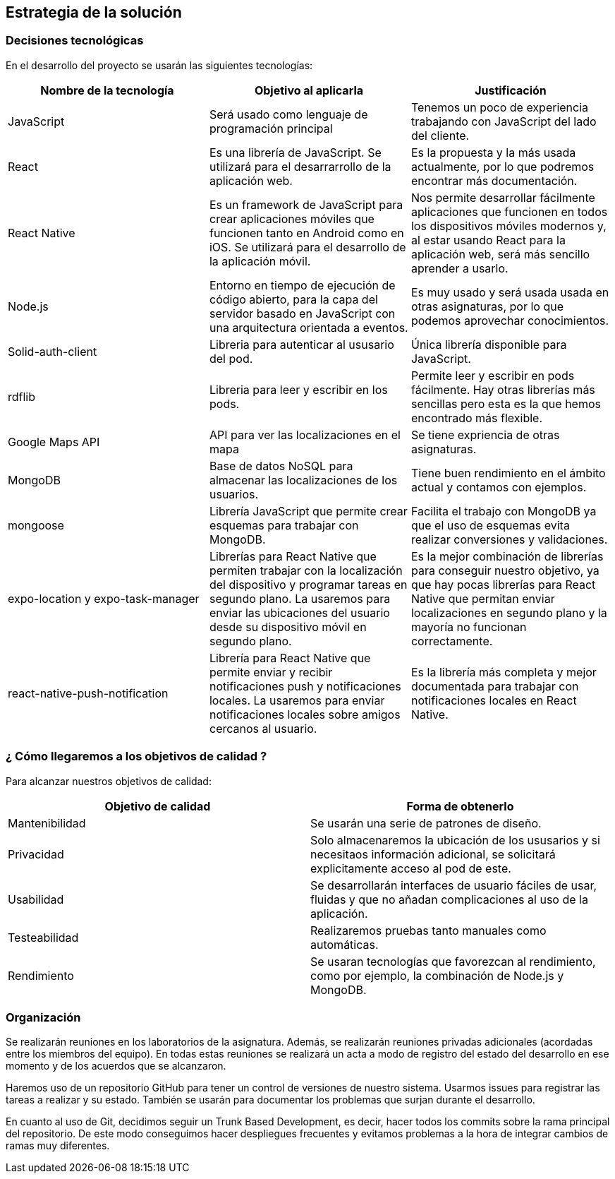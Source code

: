 [[section-solution-strategy]]
== Estrategia de la solución

=== Decisiones tecnológicas 

En el desarrollo del proyecto se usarán las siguientes tecnologías: 

[options="header",cols=3*]
|===
|Nombre de la tecnología|Objetivo al aplicarla|Justificación
| JavaScript | Será usado como lenguaje de programación principal | Tenemos un poco de experiencia trabajando con JavaScript del lado del cliente.
|React | Es una librería de JavaScript. Se utilizará para el desarrarrollo de la aplicación web. | Es la propuesta y la más usada actualmente, por lo que podremos encontrar más documentación. 
|React Native | Es un framework de JavaScript para crear aplicaciones móviles que funcionen tanto en Android como en iOS. Se utilizará para el desarrollo de la aplicación móvil. | Nos permite desarrollar fácilmente aplicaciones que funcionen en todos los dispositivos móviles modernos y, al estar usando React para la aplicación web, será más sencillo aprender a usarlo.
| Node.js | Entorno en tiempo de ejecución de código abierto, para la capa del servidor basado en JavaScript con una arquitectura orientada a eventos. | Es muy usado y será usada usada en otras asignaturas, por lo que podemos aprovechar conocimientos. 
| Solid-auth-client | Libreria para autenticar al ususario del pod. | Única librería disponible para JavaScript. 
| rdflib | Libreria para leer y escribir en los pods. | Permite leer y escribir en pods fácilmente. Hay otras librerías más sencillas pero esta es la que hemos encontrado más flexible. 
| Google Maps API | API para ver las localizaciones en el mapa | Se tiene expriencia de otras asignaturas. 
| MongoDB | Base de datos NoSQL para almacenar las localizaciones de los usuarios. | Tiene buen rendimiento en el ámbito actual y contamos con ejemplos.
| mongoose | Librería JavaScript que permite crear esquemas para trabajar con MongoDB. | Facilita el trabajo con MongoDB ya que el uso de esquemas evita realizar conversiones y validaciones. 
| expo-location y expo-task-manager | Librerías para React Native que permiten trabajar con la localización del dispositivo y programar tareas en segundo plano. La usaremos para enviar las ubicaciones del usuario desde su dispositivo móvil en segundo plano. | Es la mejor combinación de librerías para conseguir nuestro objetivo, ya que hay pocas librerías para React Native que permitan enviar localizaciones en segundo plano y la mayoría no funcionan correctamente.
| react-native-push-notification | Librería para React Native que permite enviar y recibir notificaciones push y notificaciones locales. La usaremos para enviar notificaciones locales sobre amigos cercanos al usuario. | Es la librería más completa y mejor documentada para trabajar con notificaciones locales en React Native.
|===

=== ¿ Cómo llegaremos a los objetivos de calidad ?

Para alcanzar nuestros objetivos de calidad:

[options="header",cols=2*]
|===
|Objetivo de calidad|Forma de obtenerlo
|Mantenibilidad | Se usarán una serie de patrones de diseño.
|Privacidad | Solo almacenaremos la ubicación de los ususarios y si necesitaos información adicional, se solicitará explicitamente acceso al pod de este.
|Usabilidad | Se desarrollarán interfaces de usuario fáciles de usar, fluidas y que no añadan complicaciones al uso de la aplicación.   
| Testeabilidad | Realizaremos pruebas tanto manuales como automáticas. 
| Rendimiento | Se usaran tecnologías que favorezcan al rendimiento, como por ejemplo, la combinación de Node.js y MongoDB. 
|===


=== Organización 

Se realizarán reuniones en los laboratorios de la asignatura. Además, se realizarán reuniones privadas adicionales (acordadas entre los miembros del equipo). En todas estas reuniones se realizará un acta a modo de registro del estado del desarrollo en ese momento y de los acuerdos que se alcanzaron. 

Haremos uso de un repositorio GitHub para tener un control de versiones de nuestro sistema. Usarmos issues para registrar las tareas a realizar y su estado. También se usarán para documentar los problemas que surjan durante el desarrollo.

En cuanto al uso de Git, decidimos seguir un Trunk Based Development, es decir, hacer todos los commits sobre la rama principal del repositorio. De este modo conseguimos hacer despliegues frecuentes y evitamos problemas a la hora de integrar cambios de ramas muy diferentes.